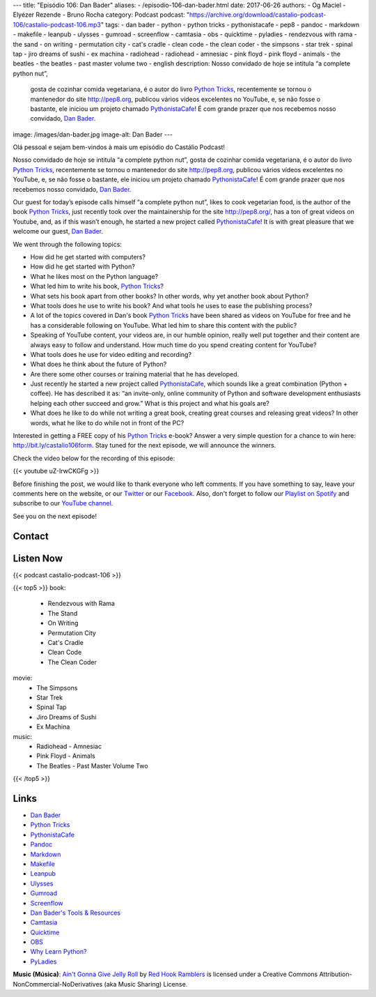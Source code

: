 ---
title: "Episódio 106: Dan Bader"
aliases:
- /episodio-106-dan-bader.html
date: 2017-06-26
authors:
- Og Maciel
- Elyézer Rezende
- Bruno Rocha
category: Podcast
podcast: "https://archive.org/download/castalio-podcast-106/castalio-podcast-106.mp3"
tags:
- dan bader
- python
- python tricks
- pythonistacafe
- pep8
- pandoc
- markdown
- makefile
- leanpub
- ulysses
- gumroad
- screenflow
- camtasia
- obs
- quicktime
- pyladies
- rendezvous with rama
- the sand
- on writing
- permutation city
- cat's cradle
- clean code
- the clean coder
- the simpsons
- star trek
- spinal tap
- jiro dreams of sushi
- ex machina
- radiohead
- radiohead - amnesiac
- pink floyd
- pink floyd - animals
- the beatles
- the beatles - past master volume two
- english
description: Nosso convidado de hoje se intitula “a complete python nut”,
              gosta de cozinhar comida vegetariana, é o autor do livro `Python
              Tricks`_, recentemente se tornou o mantenedor do site
              http://pep8.org, publicou vários vídeos excelentes no YouTube, e,
              se não fosse o bastante, ele iniciou um projeto chamado
              `PythonistaCafe`_! É com grande prazer que nos recebemos nosso
              convidado, `Dan Bader`_.
image: /images/dan-bader.jpg
image-alt: Dan Bader
---

Olá pessoal e sejam bem-vindos à mais um episódio do Castálio Podcast!

Nosso convidado de hoje se intitula “a complete python nut”, gosta de cozinhar
comida vegetariana, é o autor do livro `Python Tricks`_, recentemente se tornou
o mantenedor do site http://pep8.org, publicou vários vídeos excelentes no
YouTube, e, se não fosse o bastante, ele iniciou um projeto chamado
`PythonistaCafe`_! É com grande prazer que nos recebemos nosso convidado, `Dan
Bader`_.

Our guest for today’s episode calls himself “a complete python nut”, likes to
cook vegetarian food, is the author of the book `Python Tricks`_, just recently
took over the maintainership for the site http://pep8.org/, has a ton of great
videos on Youtube, and, as if this wasn’t enough, he started a new project
called `PythonistaCafe`_! It is with great pleasure that we welcome our guest,
`Dan Bader`_.

.. more

.. raw:: html

    <div class="clearfix"></div>

We went through the following topics:

* How did he get started with computers?
* How did he get started with Python?
* What he likes most on the Python language?
* What led him to write his book, `Python Tricks`_?
* What sets his book apart from other books? In other words, why yet another
  book about Python?
* What tools does he use to write his book? And what tools he uses to ease the
  publishing process?
* A lot of the topics covered in Dan's book `Python Tricks`_ have been shared
  as videos on YouTube for free and he has a considerable following on YouTube.
  What led him to share this content with the public?
* Speaking of YouTube content, your videos are, in our humble opinion, really
  well put together and their content are always easy to follow and understand.
  How much time do you spend creating content for YouTube?
* What tools does he use for video editing and recording?
* What does he think about the future of Python?
* Are there some other courses or training material that he has developed.
* Just recently he started a new project called `PythonistaCafe`_, which sounds
  like a great combination (Python + coffee). He has described it as: “an
  invite-only, online community of Python and software development enthusiasts
  helping each other succeed and grow.” What is this project and what his goals
  are?
* What does he like to do while not writing a great book, creating great
  courses and releasing great videos? In other words, what he like to do while
  not in front of the PC?

Interested in getting a FREE copy of his `Python Tricks`_ e-book? Answer a very
simple question for a chance to win here: http://bit.ly/castalio106form. Stay
tuned for the next episode, we will announce the winners.

Check the video below for the recording of this episode:

{{< youtube uZ-IrwCKGFg >}}

Before finishing the post, we would like to thank everyone who left comments.
If you have something to say, leave your comments here on the website, or our
`Twitter <https://twitter.com/castaliopod>`_ or our `Facebook
<https://www.facebook.com/castaliopod>`_. Also, don't forget to follow our
`Playlist on Spotify
<https://open.spotify.com/user/elyezermr/playlist/0PDXXZRXbJNTPVSnopiMXg>`_ and
subscribe to our `YouTube channel <http://www.youtube.com/c/CastalioPodcast>`_.

See you on the next episode!

Contact
-------

.. raw:: html

    <div class="row">
        <div class="col-md-6">
            <p>
            <div class="media">
            <div class="media-left">
                <img class="media-object rounded-circle img-thumbnail" src="/images/dan-bader.jpg" alt="Dan Bader" width="200px">
            </div>
            <div class="media-body">
                <h4 class="media-heading">Dan Bader</h4>
                <ul class="list-unstyled">
                    <li><i class="bi bi-link"></i> <a href="https://dbader.org/">Site</a></li>
                    <li><i class="bi bi-twitter"></i> <a href="https://twitter.com/dbader_org">Twitter</a></li>
                    <li><i class="bi bi-youtube"></i> <a href="https://www.youtube.com/channel/UCI0vQvr9aFn27yR6Ej6n5UA">YouTube</a></li>
                </ul>
            </div>
            </div>
            </p>
        </div>
    </div>

Listen Now
----------

{{< podcast castalio-podcast-106 >}}


{{< top5 >}}
book:
    * Rendezvous with Rama
    * The Stand
    * On Writing
    * Permutation City
    * Cat's Cradle
    * Clean Code
    * The Clean Coder
movie:
    * The Simpsons
    * Star Trek
    * Spinal Tap
    * Jiro Dreams of Sushi
    * Ex Machina
music:
    * Radiohead - Amnesiac
    * Pink Floyd - Animals
    * The Beatles - Past Master Volume Two
{{< /top5 >}}


Links
-----

* `Dan Bader`_
* `Python Tricks`_
* `PythonistaCafe`_
* `Pandoc`_
* `Markdown`_
* `Makefile`_
* `Leanpub`_
* `Ulysses`_
* `Gumroad`_
* `Screenflow`_
* `Dan Bader's Tools & Resources`_
* `Camtasia`_
* `Quicktime`_
* `OBS`_
* `Why Learn Python?`_
* `PyLadies`_

.. class:: alert alert-info

    **Music (Música)**: `Ain't Gonna Give Jelly Roll`_ by `Red Hook Ramblers`_ is licensed under a Creative Commons Attribution-NonCommercial-NoDerivatives (aka Music Sharing) License.

.. Mentioned
.. _Dan Bader: https://dbader.org
.. _Python Tricks: https://dbader.org/products/python-tricks-book/
.. _PythonistaCafe: https://www.pythonistacafe.com/
.. _Pandoc: http://pandoc.org/
.. _Markdown: https://daringfireball.net/projects/markdown/
.. _Makefile: https://en.wikipedia.org/wiki/Makefile
.. _Leanpub: https://leanpub.com/
.. _Ulysses: https://ulyssesapp.com/
.. _Gumroad: https://gumroad.com/
.. _Screenflow: https://www.telestream.net/screenflow/overview.htm
.. _Dan Bader's Tools & Resources: https://dbader.org/resources/
.. _Camtasia: https://www.techsmith.com/video-editor.html
.. _Quicktime: https://support.apple.com/quicktime
.. _OBS: https://obsproject.com/
.. _Why Learn Python?: https://dbader.org/blog/why-learn-python
.. _PyLadies: http://www.pyladies.com/

.. Footer
.. _Ain't Gonna Give Jelly Roll: http://freemusicarchive.org/music/Red_Hook_Ramblers/Live__WFMU_on_Antique_Phonograph_Music_Program_with_MAC_Feb_8_2011/Red_Hook_Ramblers_-_12_-_Aint_Gonna_Give_Jelly_Roll
.. _Red Hook Ramblers: http://www.redhookramblers.com/
